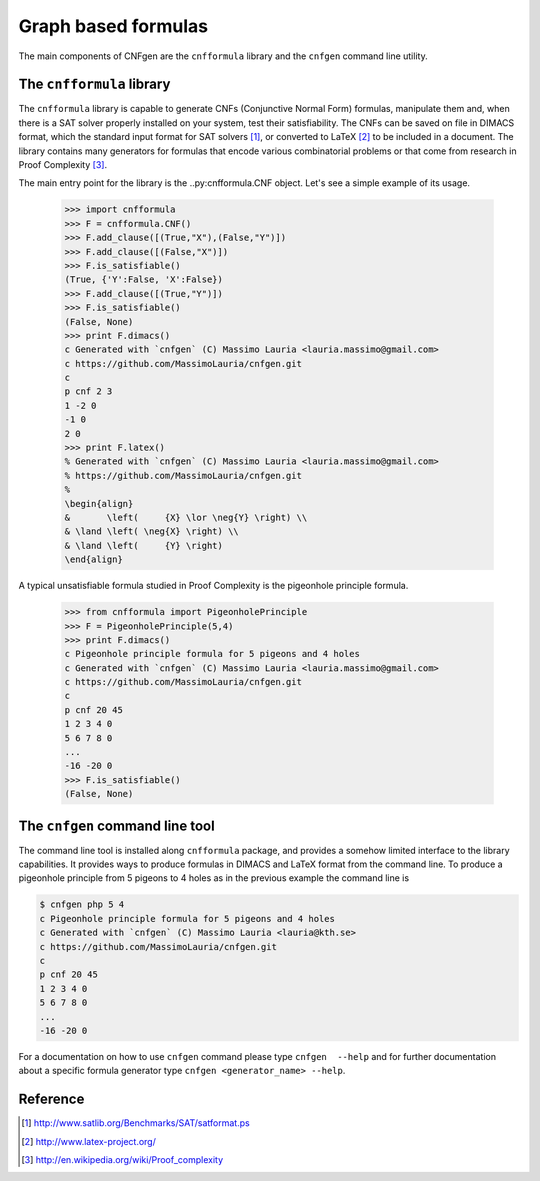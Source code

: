 
Graph based formulas
====================

The main components of CNFgen are the ``cnfformula`` library and
the ``cnfgen`` command line utility.

              
The ``cnfformula`` library
--------------------------

The ``cnfformula``  library is  capable to generate  CNFs (Conjunctive
Normal Form) formulas, manipulate them and, when there is a SAT solver
properly installed on your system, test their satisfiability. The CNFs
can be saved on file in DIMACS format, which the standard input format
for SAT  solvers [1]_, or  converted to LaTeX  [2]_ to be  included in
a document.  The library  contains many  generators for  formulas that
encode various  combinatorial problems or  that come from  research in
Proof Complexity [3]_.

The  main  entry point  for  the  library is  the  ..py:cnfformula.CNF
object. Let's see a simple example of its usage.

   >>> import cnfformula
   >>> F = cnfformula.CNF()
   >>> F.add_clause([(True,"X"),(False,"Y")])
   >>> F.add_clause([(False,"X")])
   >>> F.is_satisfiable()
   (True, {'Y':False, 'X':False})
   >>> F.add_clause([(True,"Y")])
   >>> F.is_satisfiable()
   (False, None)
   >>> print F.dimacs()
   c Generated with `cnfgen` (C) Massimo Lauria <lauria.massimo@gmail.com>
   c https://github.com/MassimoLauria/cnfgen.git
   c
   p cnf 2 3
   1 -2 0
   -1 0
   2 0
   >>> print F.latex()
   % Generated with `cnfgen` (C) Massimo Lauria <lauria.massimo@gmail.com>
   % https://github.com/MassimoLauria/cnfgen.git
   %
   \begin{align}
   &       \left(     {X} \lor \neg{Y} \right) \\
   & \land \left( \neg{X} \right) \\
   & \land \left(     {Y} \right)
   \end{align}

A typical  unsatisfiable formula  studied in  Proof Complexity  is the
pigeonhole principle formula.

   >>> from cnfformula import PigeonholePrinciple
   >>> F = PigeonholePrinciple(5,4)
   >>> print F.dimacs()
   c Pigeonhole principle formula for 5 pigeons and 4 holes
   c Generated with `cnfgen` (C) Massimo Lauria <lauria.massimo@gmail.com>
   c https://github.com/MassimoLauria/cnfgen.git
   c
   p cnf 20 45
   1 2 3 4 0
   5 6 7 8 0
   ...
   -16 -20 0
   >>> F.is_satisfiable()
   (False, None)

The ``cnfgen`` command line tool
--------------------------------

The command line  tool is installed along  ``cnfformula`` package, and
provides  a somehow  limited  interface to  the library  capabilities.
It provides ways  to produce formulas in DIMACS and  LaTeX format from
the command line. To produce a  pigeonhole principle from 5 pigeons to
4 holes as in the previous example the command line is

.. code-block:: shell
                
   $ cnfgen php 5 4
   c Pigeonhole principle formula for 5 pigeons and 4 holes
   c Generated with `cnfgen` (C) Massimo Lauria <lauria@kth.se>
   c https://github.com/MassimoLauria/cnfgen.git
   c
   p cnf 20 45
   1 2 3 4 0
   5 6 7 8 0
   ...
   -16 -20 0
   
For a documentation on how to use ``cnfgen`` command please type
``cnfgen  --help``  and for  further  documentation  about a  specific
formula generator type ``cnfgen <generator_name> --help``.


Reference
---------
.. [1] http://www.satlib.org/Benchmarks/SAT/satformat.ps
.. [2] http://www.latex-project.org/ 
.. [3] http://en.wikipedia.org/wiki/Proof_complexity
